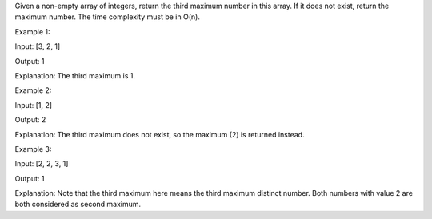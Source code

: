 Given a non-empty array of integers, return the third maximum number in
this array. If it does not exist, return the maximum number. The time
complexity must be in O(n).

Example 1:

Input: [3, 2, 1]

Output: 1

Explanation: The third maximum is 1.

Example 2:

Input: [1, 2]

Output: 2

Explanation: The third maximum does not exist, so the maximum (2) is
returned instead.

Example 3:

Input: [2, 2, 3, 1]

Output: 1

Explanation: Note that the third maximum here means the third maximum
distinct number. Both numbers with value 2 are both considered as second
maximum.
